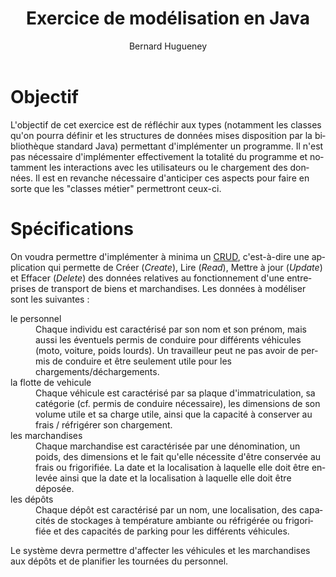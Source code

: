 # -*- mode: org; org-confirm-babel-evaluate: nil; org-babel-noweb-wrap-start: "«"; org-babel-noweb-wrap-end: "»"; ispell-local-dictionary: "fr_FR";-*-

#+TITLE: Exercice de modélisation en Java
#+AUTHOR: Bernard Hugueney

#+LANGUAGE: fr
#+LANG: fr

#+BEGIN_SRC elisp :exports none :results silent
 (setq org-ditaa-jar-path "/usr/share/ditaa/ditaa.jar")
(org-babel-do-load-languages
 'org-babel-load-languages
 '((ditaa . t)
   (java . t)
   (python . t)))
#+END_SRC


* Objectif

L'objectif de cet exercice est de réfléchir aux types (notamment les
classes qu'on pourra définir et les structures de données mises
disposition par la bibliothèque standard Java) permettant
d'implémenter un programme. Il n'est pas nécessaire d'implémenter
effectivement la totalité du programme et notamment les interactions
avec les utilisateurs ou le chargement des données. Il est en revanche
nécessaire d'anticiper ces aspects pour faire en sorte que les
"classes métier" permettront ceux-ci.

* Spécifications

On voudra permettre d'implémenter à minima un [[https://fr.wikipedia.org/wiki/CRUD][CRUD]], c'est-à-dire une
application qui permette de Créer (/Create/), Lire (/Read/), Mettre à
jour (/Update/) et Effacer (/Delete/) des données relatives au
fonctionnement d'une entreprises de transport de biens et
marchandises. Les données à modéliser sont les suivantes :


- le personnel :: Chaque individu est caractérisé par son nom et son
                  prénom, mais aussi les éventuels permis de conduire
                  pour différents véhicules (moto, voiture, poids
                  lourds). Un travailleur peut ne pas avoir de permis
                  de conduire et être seulement utile pour les
                  chargements/déchargements.
- la flotte de vehicule :: Chaque véhicule est caractérisé par sa
     plaque d'immatriculation, sa catégorie (cf. permis de conduire
     nécessaire), les dimensions de son volume utile et sa charge
     utile, ainsi que la capacité à conserver au frais / réfrigérer
     son chargement.
-  les marchandises :: Chaque marchandise est caractérisée par une
     dénomination, un poids, des dimensions et le fait qu'elle
     nécessite d'être conservée au frais ou frigorifiée. La date et la
     localisation à laquelle elle doit être enlevée ainsi que la date
     et la localisation à laquelle elle doit être déposée.
- les dépôts :: Chaque dépôt est caractérisé par un nom, une
                localisation, des capacités de stockages à température
                ambiante ou réfrigérée ou frigorifiée et des capacités
                de parking pour les différents véhicules.

Le système devra permettre d'affecter les véhicules et les
marchandises aux dépôts et de planifier les tournées du personnel.


